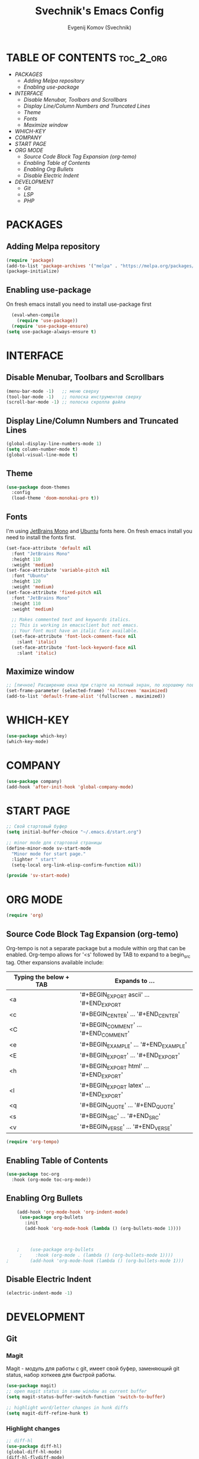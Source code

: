 #+TITLE: Svechnik's Emacs Config
#+AUTHOR: Evgenij Komov (Svechnik)
#+STARTUP: showeverything

* TABLE OF CONTENTS :toc_2_org:
- [[PACKAGES][PACKAGES]]
  - [[Adding Melpa repository][Adding Melpa repository]]
  - [[Enabling use-package][Enabling use-package]]
- [[INTERFACE][INTERFACE]]
  - [[Disable Menubar, Toolbars and Scrollbars][Disable Menubar, Toolbars and Scrollbars]]
  - [[Display Line/Column Numbers and Truncated Lines][Display Line/Column Numbers and Truncated Lines]]
  - [[Theme][Theme]]
  - [[Fonts][Fonts]]
  - [[Maximize window][Maximize window]]
- [[WHICH-KEY][WHICH-KEY]]
- [[COMPANY][COMPANY]]
- [[START PAGE][START PAGE]]
- [[ORG MODE][ORG MODE]]
  - [[Source Code Block Tag Expansion (org-temo)][Source Code Block Tag Expansion (org-temo)]]
  - [[Enabling Table of Contents][Enabling Table of Contents]]
  - [[Enabling Org Bullets][Enabling Org Bullets]]
  - [[Disable Electric Indent][Disable Electric Indent]]
- [[DEVELOPMENT][DEVELOPMENT]]
  - [[Git][Git]]
  - [[LSP][LSP]]
  - [[PHP][PHP]]

* PACKAGES
** Adding Melpa repository
#+begin_src emacs-lisp
  (require 'package)
  (add-to-list 'package-archives '("melpa" . "https://melpa.org/packages/") t)
  (package-initialize)
#+end_src

** Enabling use-package
On fresh emacs install you need to install use-package first
#+begin_src emacs-lisp
  (eval-when-compile
    (require 'use-package))
  (require 'use-package-ensure)
(setq use-package-always-ensure t)
#+end_src

* INTERFACE
** Disable Menubar, Toolbars and Scrollbars
#+begin_src emacs-lisp
(menu-bar-mode -1)   ;; меню сверху
(tool-bar-mode -1)   ;; полоска инструментов сверху
(scroll-bar-mode -1) ;; полоска скролла файла
#+end_src
** Display Line/Column Numbers and Truncated Lines
#+begin_src emacs-lisp
(global-display-line-numbers-mode 1)
(setq column-number-mode t)
(global-visual-line-mode t)
#+end_src
** Theme
#+begin_src emacs-lisp
(use-package doom-themes
  :config
  (load-theme 'doom-monokai-pro t))
#+end_src
** Fonts
I'm using [[https://www.jetbrains.com/lp/mono/][JetBrains Mono]] and [[https://fonts.google.com/specimen/Ubuntu?query=Ubuntu][Ubuntu]] fonts here.
On fresh emacs install you need to install the fonts first.
#+begin_src emacs-lisp
  (set-face-attribute 'default nil
    :font "JetBrains Mono"
    :height 110
    :weight 'medium)
  (set-face-attribute 'variable-pitch nil
    :font "Ubuntu"
    :height 120
    :weight 'medium)
  (set-face-attribute 'fixed-pitch nil
    :font "JetBrains Mono"
    :height 110
    :weight 'medium)
  
    ;; Makes commented text and keywords italics.
    ;; This is working in emacsclient but not emacs.
    ;; Your font must have an italic face available.
    (set-face-attribute 'font-lock-comment-face nil
      :slant 'italic)
    (set-face-attribute 'font-lock-keyword-face nil
      :slant 'italic)
#+end_src

** Maximize window
#+begin_src emacs-lisp
  ;; [личное] Расширение окна при старте на полный экран, по хорошему поведение должно задаваться оконным менеджером
  (set-frame-parameter (selected-frame) 'fullscreen 'maximized)
  (add-to-list 'default-frame-alist '(fullscreen . maximized))
#+end_src
* WHICH-KEY
#+begin_src emacs-lisp
  (use-package which-key)
  (which-key-mode)
#+end_src
* COMPANY
#+begin_src emacs-lisp
  (use-package company)
  (add-hook 'after-init-hook 'global-company-mode)
#+end_src

* START PAGE
#+begin_src emacs-lisp
  ;; Свой стартовый буфер
  (setq initial-buffer-choice "~/.emacs.d/start.org")

  ;; minor mode для стартовой страницы
  (define-minor-mode sv-start-mode
    "Minor mode for start page."
    :lighter " start"
    (setq-local org-link-elisp-confirm-function nil))

  (provide 'sv-start-mode)
#+end_src

* ORG MODE
#+begin_src emacs-lisp
  (require 'org)
#+end_src

** Source Code Block Tag Expansion (org-temo)
Org-tempo is not a separate package but a module within org that can be enabled.  Org-tempo allows for '<s' followed by TAB to expand to a begin_src tag.  Other expansions available include:
| Typing the below + TAB | Expands to ...                          |
|------------------------+-----------------------------------------|
| <a                     | '#+BEGIN_EXPORT ascii' … '#+END_EXPORT  |
| <c                     | '#+BEGIN_CENTER' … '#+END_CENTER'       |
| <C                     | '#+BEGIN_COMMENT' … '#+END_COMMENT'     |
| <e                     | '#+BEGIN_EXAMPLE' … '#+END_EXAMPLE'     |
| <E                     | '#+BEGIN_EXPORT' … '#+END_EXPORT'       |
| <h                     | '#+BEGIN_EXPORT html' … '#+END_EXPORT'  |
| <l                     | '#+BEGIN_EXPORT latex' … '#+END_EXPORT' |
| <q                     | '#+BEGIN_QUOTE' … '#+END_QUOTE'         |
| <s                     | '#+BEGIN_SRC' … '#+END_SRC'             |
| <v                     | '#+BEGIN_VERSE' … '#+END_VERSE'         |
#+begin_src emacs-lisp
  (require 'org-tempo)
#+end_src

** Enabling Table of Contents
#+begin_src emacs-lisp
  (use-package toc-org
    :hook (org-mode toc-org-mode))
#+end_src

** Enabling Org Bullets
#+begin_src emacs-lisp
    (add-hook 'org-mode-hook 'org-indent-mode)
     (use-package org-bullets
       :init
       (add-hook 'org-mode-hook (lambda () (org-bullets-mode 1))))



    ;    (use-package org-bullets
     ;     :hook (org-mode . (lambda () (org-bullets-mode 1))))
;        (add-hook 'org-mode-hook (lambda () (org-bullets-mode 1)))
#+end_src

** Disable Electric Indent
#+begin_src emacs-lisp
  (electric-indent-mode -1)
#+end_src
* DEVELOPMENT
** Git
*** Magit
Magit - модуль для работы с git, имеет свой буфер, заменяющий git status, набор хоткеев для быстрой работы.
#+begin_src emacs-lisp
  (use-package magit)
  ;; open magit status in same window as current buffer
  (setq magit-status-buffer-switch-function 'switch-to-buffer)

  ;; highlight word/letter changes in hunk diffs
  (setq magit-diff-refine-hunk t)
#+end_src
*** Highlight changes
#+begin_src emacs-lisp
  ;; diff-hl
  (use-package diff-hl)
  (global-diff-hl-mode)
  (diff-hl-flydiff-mode)
  (add-hook 'magit-pre-refresh-hook 'diff-hl-magit-pre-refresh)
  (add-hook 'magit-post-refresh-hook 'diff-hl-magit-post-refresh)
#+end_src

** LSP
#+begin_src emacs-lisp
  ;; LSP-mode ----------------------------

  ;; Настройки производительности для lsp-mode
  (setq gc-cons-threshold 100000000)
  (setq read-process-output-max (* 1024 1024)) ;; 1 mb

  (use-package lsp-mode)

  (require 'lsp-mode)
  (require 'lsp-ui)

  (with-eval-after-load 'lsp-mode
    (add-to-list 'lsp-file-watch-ignored-directories "[/\\\\]\\.bitrix\\'"))

  ;; чтобы не отображалось предупреждение на больших проектах
  (setq lsp-file-watch-threshold 100000)

  ;; Префикс для команд lsp-mode
  (setq lsp-keymap-prefix "C-c l")

  ;; Запускать lsp сервер при открытии файла с php-mode 
  ;(add-hook 'php-mode-hook 'lsp)
  (add-hook 'php-mode-hook #'lsp-deferred) ;; until the buffer is visible

  ;; Интеграция с which-key-mode
  (with-eval-after-load 'lsp-mode
    (add-hook 'lsp-mode-hook #'lsp-enable-which-key-integration))
  ;; Розобраться как сделать: "enable which-key integration for all major modes by passing t as a parameter"

  ;; lsp-ui ------------------------------
  (setq lsp-ui-doc-show-with-cursor t) ;; почему-то не работает из коробки
  (setq lsp-ui-doc-delay 0.3)
  (setq lsp-ui-doc-position 'bottom) ;; at-point | bottom | top
  ;; в вариантах "top" и "bottom" окно с доком не учитывает,
  ;; что может быть открыто несколько окон: отображается в углу фрейма

#+end_src
** PHP
#+begin_src emacs-lisp
  ;; php-mode
  (use-package php-mode)
  (add-hook 'php-mode-hook 'php-enable-default-coding-style)
  (add-hook 'php-mode-hook 'lsp)

   ;; Интеграция с which-key-mode
  (with-eval-after-load 'lsp-mode
     (require 'dap-php))

  ;; Dap-mode ---------------------------
  ;; Для дебага через xdebug в PHP проектах
  (require 'dap-php)
  (dap-php-setup)

  ;; ssh-deploy --------------------------
  (use-package ssh-deploy)
  (require 'ssh-deploy)
  (ssh-deploy-add-after-save-hook)
#+end_src
